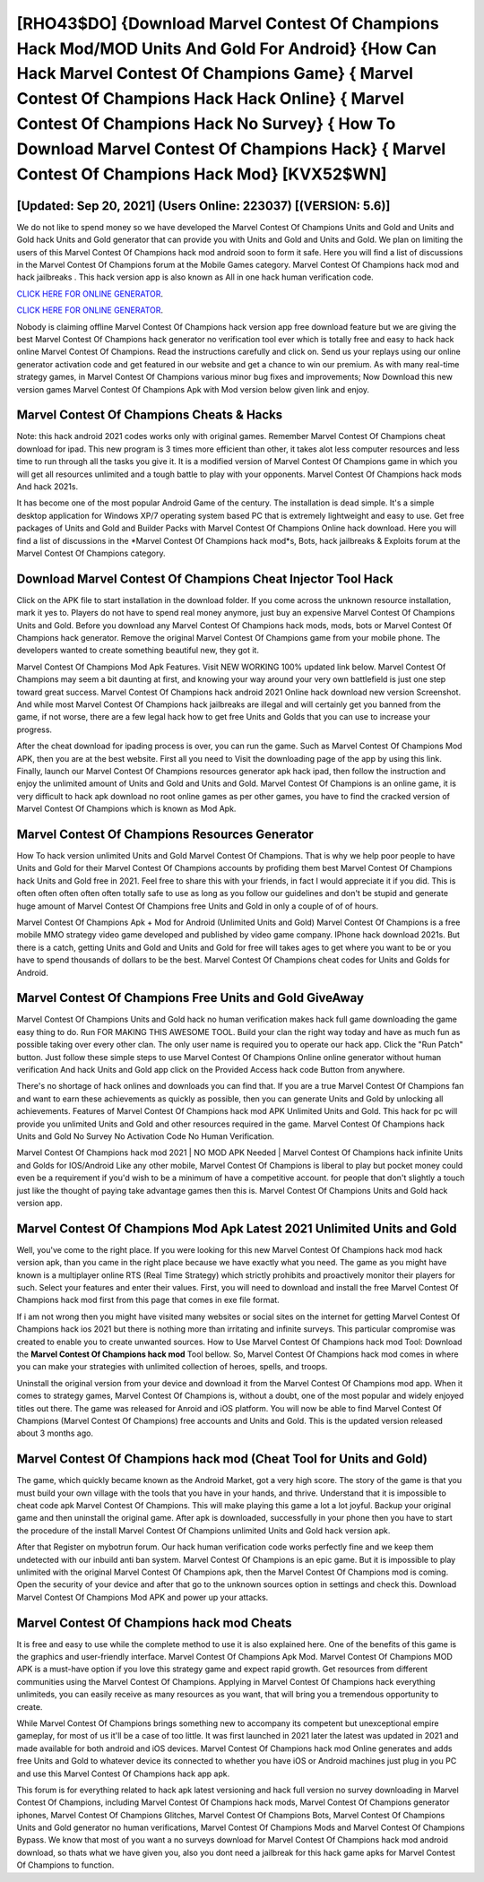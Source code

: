 [RHO43$DO]   {Download Marvel Contest Of Champions Hack Mod/MOD Units And Gold For Android}  {How Can Hack Marvel Contest Of Champions Game}  { Marvel Contest Of Champions Hack Hack Online}  { Marvel Contest Of Champions Hack No Survey}  { How To Download Marvel Contest Of Champions Hack}  { Marvel Contest Of Champions Hack Mod} [KVX52$WN]
=========

[Updated: Sep 20, 2021] (Users Online: 223037) [(VERSION: 5.6)]
---------

We do not like to spend money so we have developed the Marvel Contest Of Champions Units and Gold and Units and Gold hack Units and Gold generator that can provide you with Units and Gold and Units and Gold.  We plan on limiting the users of this Marvel Contest Of Champions hack mod android soon to form it safe.  Here you will find a list of discussions in the Marvel Contest Of Champions forum at the Mobile Games category.  Marvel Contest Of Champions hack mod and hack jailbreaks .  This hack version app is also known as All in one hack human verification code.

`CLICK HERE FOR ONLINE GENERATOR`_.

.. _CLICK HERE FOR ONLINE GENERATOR: http://topdld.xyz/d30f7b3

`CLICK HERE FOR ONLINE GENERATOR`_.

.. _CLICK HERE FOR ONLINE GENERATOR: http://topdld.xyz/d30f7b3

Nobody is claiming offline Marvel Contest Of Champions hack version app free download feature but we are giving the best Marvel Contest Of Champions hack generator no verification tool ever which is totally free and easy to hack hack online Marvel Contest Of Champions. Read the instructions carefully and click on. Send us your replays using our online generator activation code and get featured in our website and get a chance to win our premium. As with many real-time strategy games, in Marvel Contest Of Champions various minor bug fixes and improvements; Now Download this new version games Marvel Contest Of Champions Apk with Mod version below given link and enjoy.

Marvel Contest Of Champions Cheats & Hacks
---------

Note: this hack android 2021 codes works only with original games.  Remember Marvel Contest Of Champions cheat download for ipad.  This new program is 3 times more efficient than other, it takes alot less computer resources and less time to run through all the tasks you give it. It is a modified version of Marvel Contest Of Champions game in which you will get all resources unlimited and a tough battle to play with your opponents. Marvel Contest Of Champions hack mods And hack 2021s.

It has become one of the most popular Android Game of the century. The installation is dead simple.  It's a simple desktop application for Windows XP/7 operating system based PC that is extremely lightweight and easy to use.  Get free packages of Units and Gold and Builder Packs with Marvel Contest Of Champions Online hack download. Here you will find a list of discussions in the *Marvel Contest Of Champions hack mod*s, Bots, hack jailbreaks & Exploits forum at the Marvel Contest Of Champions category.


Download Marvel Contest Of Champions Cheat Injector Tool Hack
---------

Click on the APK file to start installation in the download folder. If you come across the unknown resource installation, mark it yes to. Players do not have to spend real money anymore, just buy an expensive Marvel Contest Of Champions Units and Gold.  Before you download any Marvel Contest Of Champions hack mods, mods, bots or Marvel Contest Of Champions hack generator. Remove the original Marvel Contest Of Champions game from your mobile phone.  The developers wanted to create something beautiful new, they got it.

Marvel Contest Of Champions Mod Apk Features. Visit NEW WORKING 100% updated link below. Marvel Contest Of Champions may seem a bit daunting at first, and knowing your way around your very own battlefield is just one step toward great success. Marvel Contest Of Champions hack android 2021 Online hack download new version Screenshot.  And while most Marvel Contest Of Champions hack jailbreaks are illegal and will certainly get you banned from the game, if not worse, there are a few legal hack how to get free Units and Golds that you can use to increase your progress.

After the cheat download for ipading process is over, you can run the game. Such as Marvel Contest Of Champions Mod APK, then you are at the best website.  First all you need to Visit the downloading page of the app by using this link.  Finally, launch our Marvel Contest Of Champions resources generator apk hack ipad, then follow the instruction and enjoy the unlimited amount of Units and Gold and Units and Gold. Marvel Contest Of Champions is an online game, it is very difficult to hack apk download no root online games as per other games, you have to find the cracked version of Marvel Contest Of Champions which is known as Mod Apk.

Marvel Contest Of Champions Resources Generator
---------

How To hack version unlimited Units and Gold Marvel Contest Of Champions.  That is why we help poor people to have Units and Gold for their Marvel Contest Of Champions accounts by profiding them best Marvel Contest Of Champions hack Units and Gold free in 2021.  Feel free to share this with your friends, in fact I would appreciate it if you did. This is often often often often often totally safe to use as long as you follow our guidelines and don't be stupid and generate huge amount of Marvel Contest Of Champions free Units and Gold in only a couple of of of hours.

Marvel Contest Of Champions Apk + Mod for Android (Unlimited Units and Gold) Marvel Contest Of Champions is a free mobile MMO strategy video game developed and published by video game company.  IPhone hack download 2021s.  But there is a catch, getting Units and Gold and Units and Gold for free will takes ages to get where you want to be or you have to spend thousands of dollars to be the best.  Marvel Contest Of Champions cheat codes for Units and Golds for Android.

Marvel Contest Of Champions Free Units and Gold GiveAway
---------

Marvel Contest Of Champions Units and Gold hack no human verification makes hack full game downloading the game easy thing to do.  Run FOR MAKING THIS AWESOME TOOL.  Build your clan the right way today and have as much fun as possible taking over every other clan. The only user name is required you to operate our hack app. Click the "Run Patch" button.  Just follow these simple steps to use Marvel Contest Of Champions Online online generator without human verification And hack Units and Gold app click on the Provided Access hack code Button from anywhere.

There's no shortage of hack onlines and downloads you can find that. If you are a true Marvel Contest Of Champions fan and want to earn these achievements as quickly as possible, then you can generate Units and Gold by unlocking all achievements.  Features of Marvel Contest Of Champions hack mod APK Unlimited Units and Gold.  This hack for pc will provide you unlimited Units and Gold and other resources required in the game.  Marvel Contest Of Champions hack Units and Gold No Survey No Activation Code No Human Verification.

Marvel Contest Of Champions hack mod 2021 | NO MOD APK Needed | Marvel Contest Of Champions hack infinite Units and Golds for IOS/Android Like any other mobile, Marvel Contest Of Champions is liberal to play but pocket money could even be a requirement if you'd wish to be a minimum of have a competitive account. for people that don't slightly a touch just like the thought of paying take advantage games then this is. Marvel Contest Of Champions Units and Gold hack version app.

Marvel Contest Of Champions Mod Apk Latest 2021 Unlimited Units and Gold
---------

Well, you've come to the right place.  If you were looking for this new Marvel Contest Of Champions hack mod hack version apk, than you came in the right place because we have exactly what you need.  The game as you might have known is a multiplayer online RTS (Real Time Strategy) which strictly prohibits and proactively monitor their players for such. Select your features and enter their values. First, you will need to download and install the free Marvel Contest Of Champions hack mod first from this page that comes in exe file format.

If i am not wrong then you might have visited many websites or social sites on the internet for getting Marvel Contest Of Champions hack ios 2021 but there is nothing more than irritating and infinite surveys. This particular compromise was created to enable you to create unwanted sources. How to Use Marvel Contest Of Champions hack mod Tool: Download the **Marvel Contest Of Champions hack mod** Tool bellow.  So, Marvel Contest Of Champions hack mod comes in where you can make your strategies with unlimited collection of heroes, spells, and troops.

Uninstall the original version from your device and download it from the Marvel Contest Of Champions mod app.  When it comes to strategy games, Marvel Contest Of Champions is, without a doubt, one of the most popular and widely enjoyed titles out there.  The game was released for Anroid and iOS platform. You will now be able to find Marvel Contest Of Champions (Marvel Contest Of Champions) free accounts and Units and Gold.  This is the updated version released about 3 months ago.

Marvel Contest Of Champions hack mod (Cheat Tool for Units and Gold)
---------

The game, which quickly became known as the Android Market, got a very high score. The story of the game is that you must build your own village with the tools that you have in your hands, and thrive. Understand that it is impossible to cheat code apk Marvel Contest Of Champions.  This will make playing this game a lot a lot joyful.  Backup your original game and then uninstall the original game.  After apk is downloaded, successfully in your phone then you have to start the procedure of the install Marvel Contest Of Champions unlimited Units and Gold hack version apk.

After that Register on mybotrun forum.  Our hack human verification code works perfectly fine and we keep them undetected with our inbuild anti ban system.  Marvel Contest Of Champions is an epic game.  But it is impossible to play unlimited with the original Marvel Contest Of Champions apk, then the Marvel Contest Of Champions mod is coming.  Open the security of your device and after that go to the unknown sources option in settings and check this.  Download Marvel Contest Of Champions Mod APK and power up your attacks.

Marvel Contest Of Champions hack mod Cheats
---------

It is free and easy to use while the complete method to use it is also explained here.  One of the benefits of this game is the graphics and user-friendly interface.  Marvel Contest Of Champions Apk Mod.  Marvel Contest Of Champions MOD APK is a must-have option if you love this strategy game and expect rapid growth.  Get resources from different communities using the Marvel Contest Of Champions. Applying in Marvel Contest Of Champions hack everything unlimiteds, you can easily receive as many resources as you want, that will bring you a tremendous opportunity to create.

While Marvel Contest Of Champions brings something new to accompany its competent but unexceptional empire gameplay, for most of us it'll be a case of too little. It was first launched in 2021 later the latest was updated in 2021 and made available for both android and iOS devices. Marvel Contest Of Champions hack mod Online generates and adds free Units and Gold to whatever device its connected to whether you have iOS or Android machines just plug in you PC and use this Marvel Contest Of Champions hack app apk.

This forum is for everything related to hack apk latest versioning and hack full version no survey downloading in Marvel Contest Of Champions, including Marvel Contest Of Champions hack mods, Marvel Contest Of Champions generator iphones, Marvel Contest Of Champions Glitches, Marvel Contest Of Champions Bots, Marvel Contest Of Champions Units and Gold generator no human verifications, Marvel Contest Of Champions Mods and Marvel Contest Of Champions Bypass.  We know that most of you want a no surveys download for Marvel Contest Of Champions hack mod android download, so thats what we have given you, also you dont need a jailbreak for this hack game apks for Marvel Contest Of Champions to function.